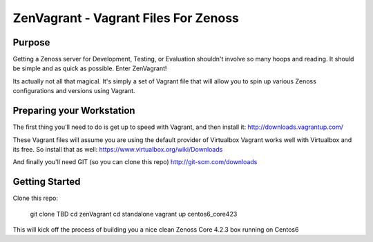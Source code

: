 ===== 
ZenVagrant - Vagrant Files For Zenoss
===== 

Purpose
------------
Getting a Zenoss server for Development, Testing, or Evaluation
shouldn't involve so many hoops and reading. It should be simple 
and as quick as possible. Enter ZenVagrant!

Its actually not all that magical. It's simply a set of Vagrant file that
will allow you to spin up various Zenoss configurations and versions
using Vagrant.

Preparing your Workstation
---------------------
The first thing you'll need to do is get up to speed with Vagrant, and then
install it: http://downloads.vagrantup.com/

These Vagrant files will assume you are using the default provider of Virtualbox
Vagrant works well with Virtualbox and its free. So install that as well:
https://www.virtualbox.org/wiki/Downloads

And finally you'll need GIT (so you can clone this repo)
http://git-scm.com/downloads

Getting Started
---------------------
Clone this repo:

  git clone TBD
  cd zenVagrant
  cd standalone
  vagrant up centos6_core423

This will kick off the process of building you a nice clean Zenoss Core
4.2.3 box running on Centos6
